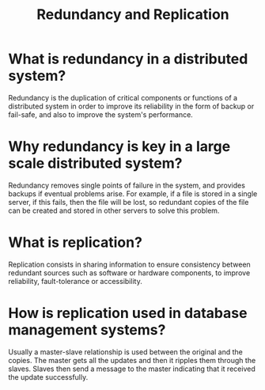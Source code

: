 #+TITLE: Redundancy and Replication
#+CREATOR: Emmanuel Bustos T.

* What is redundancy in a distributed system?
  Redundancy is the duplication of critical components or functions of a distributed system in order to improve its reliability in the form of backup or fail-safe, and also to improve the system's performance.
* Why redundancy is key in a large scale distributed system?
  Redundancy removes single points of failure in the system, and provides backups if eventual problems arise. For example, if a file is stored in a single server, if this fails, then the file will be lost, so redundant copies of the file can be created and stored in other servers to solve this problem.
* What is replication?
  Replication consists in sharing information to ensure consistency between redundant sources such as software or hardware components, to improve reliability, fault-tolerance or accessibility. 
* How is replication used in database management systems?
  Usually a master-slave relationship is used between the original and the copies. The master gets all the updates and then it ripples them through the slaves. Slaves then send a message to the master indicating that it received the update successfully.
 
